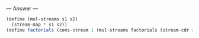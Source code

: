 
--- Answer ---

#+BEGIN_SRC scheme
(define (mul-streams s1 s2)
  (stream-map * s1 s2))
(define factorials (cons-stream 1 (mul-streams factorials (stream-cdr integers))))
#+END_SRC
